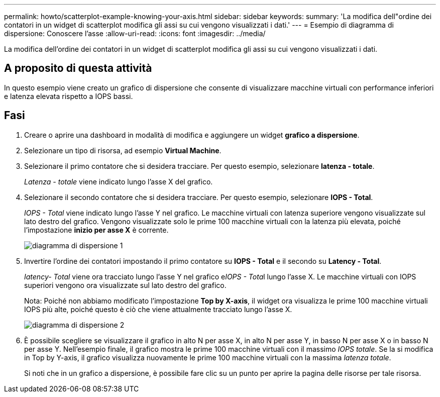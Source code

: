 ---
permalink: howto/scatterplot-example-knowing-your-axis.html 
sidebar: sidebar 
keywords:  
summary: 'La modifica dell"ordine dei contatori in un widget di scatterplot modifica gli assi su cui vengono visualizzati i dati.' 
---
= Esempio di diagramma di dispersione: Conoscere l'asse
:allow-uri-read: 
:icons: font
:imagesdir: ../media/


[role="lead"]
La modifica dell'ordine dei contatori in un widget di scatterplot modifica gli assi su cui vengono visualizzati i dati.



== A proposito di questa attività

In questo esempio viene creato un grafico di dispersione che consente di visualizzare macchine virtuali con performance inferiori e latenza elevata rispetto a IOPS bassi.



== Fasi

. Creare o aprire una dashboard in modalità di modifica e aggiungere un widget *grafico a dispersione*.
. Selezionare un tipo di risorsa, ad esempio *Virtual Machine*.
. Selezionare il primo contatore che si desidera tracciare. Per questo esempio, selezionare *latenza - totale*.
+
_Latenza - totale_ viene indicato lungo l'asse X del grafico.

. Selezionare il secondo contatore che si desidera tracciare. Per questo esempio, selezionare *IOPS - Total*.
+
_IOPS - Total_ viene indicato lungo l'asse Y nel grafico. Le macchine virtuali con latenza superiore vengono visualizzate sul lato destro del grafico. Vengono visualizzate solo le prime 100 macchine virtuali con la latenza più elevata, poiché l'impostazione *inizio per asse X* è corrente.

+
image::../media/scatterplot1.gif[diagramma di dispersione 1]

. Invertire l'ordine dei contatori impostando il primo contatore su *IOPS - Total* e il secondo su *Latency - Total*.
+
_Iatency- Total_ viene ora tracciato lungo l'asse Y nel grafico e__IOPS - Tota__l lungo l'asse X. Le macchine virtuali con IOPS superiori vengono ora visualizzate sul lato destro del grafico.

+
Nota: Poiché non abbiamo modificato l'impostazione *Top by X-axis*, il widget ora visualizza le prime 100 macchine virtuali IOPS più alte, poiché questo è ciò che viene attualmente tracciato lungo l'asse X.

+
image::../media/scatterplot2.gif[diagramma di dispersione 2]

. È possibile scegliere se visualizzare il grafico in alto N per asse X, in alto N per asse Y, in basso N per asse X o in basso N per asse Y. Nell'esempio finale, il grafico mostra le prime 100 macchine virtuali con il massimo _IOPS totale_. Se la si modifica in Top by Y-axis, il grafico visualizza nuovamente le prime 100 macchine virtuali con la massima _latenza totale_.
+
Si noti che in un grafico a dispersione, è possibile fare clic su un punto per aprire la pagina delle risorse per tale risorsa.


